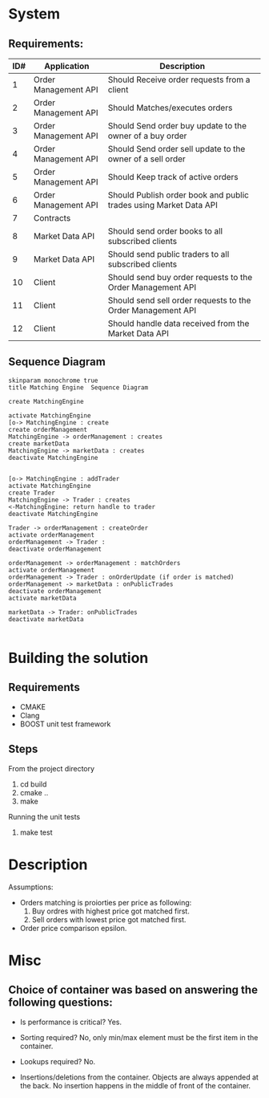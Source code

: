 * System 
** Requirements:
 |-----+----------------------+-------------------------------------------------------------------|
 | ID# | Application          | Description                                                       |
 |-----+----------------------+-------------------------------------------------------------------|
 |   1 | Order Management API | Should Receive order requests from a client                       |
 |   2 | Order Management API | Should Matches/executes orders                                    |
 |   3 | Order Management API | Should Send order buy update to the owner of a buy order          |
 |   4 | Order Management API | Should Send order sell update to the owner of a sell order        |
 |   5 | Order Management API | Should Keep track of active orders                                |
 |   6 | Order Management API | Should Publish order book and public trades using Market Data API |
 |   7 | Contracts            |                                                                   |
 |   8 | Market Data API      | Should send order books to all subscribed clients                 |
 |   9 | Market Data API      | Should send public traders to all subscribed clients              |
 |  10 | Client               | Should send buy order requests to the Order Management API        |
 |  11 | Client               | Should send sell order requests to the Order Management API       |
 |  12 | Client               | Should handle data received from the Market Data API              |
 |-----+----------------------+-------------------------------------------------------------------|

** Sequence Diagram

  #+begin_src plantuml :file tryout.txt :results output silent  :
  skinparam monochrome true
  title Matching Engine  Sequence Diagram

  create MatchingEngine

  activate MatchingEngine
  [o-> MatchingEngine : create
  create orderManagement
  MatchingEngine -> orderManagement : creates
  create marketData
  MatchingEngine -> marketData : creates
  deactivate MatchingEngine


  [o-> MatchingEngine : addTrader
  activate MatchingEngine
  create Trader
  MatchingEngine -> Trader : creates
  <-MatchingEngine: return handle to trader
  deactivate MatchingEngine

  Trader -> orderManagement : createOrder
  activate orderManagement
  orderManagement -> Trader :
  deactivate orderManagement

  orderManagement -> orderManagement : matchOrders
  activate orderManagement
  orderManagement -> Trader : onOrderUpdate (if order is matched)
  orderManagement -> marketData : onPublicTrades 
  deactivate orderManagement
  activate marketData

  marketData -> Trader: onPublicTrades
  deactivate marketData
  #+end_src
  #+INCLUDE: "tryout.txt" src

* Building the solution
** Requirements
   * CMAKE
   * Clang
   * BOOST unit test framework
** Steps
    From the project directory
    1. cd build
    2. cmake ..
    3. make
    Running the unit tests
    1. make test

* Description
        Assumptions:
       * Orders matching is proiorties per price as following:
         1. Buy ordres with highest price got matched first.
         2. Sell orders with lowest price got matched first.
       * Order price comparison epsilon.


* Misc
** Choice of container was based on answering the following questions:
     * Is performance is critical?
       Yes.
    
     * Sorting required?
       No, only min/max element must be the first item in the container.
    
     * Lookups required?
       No.
       
     * Insertions/deletions from the container.
       Objects are always appended at the back. No insertion happens in the middle of front of the container.
   
